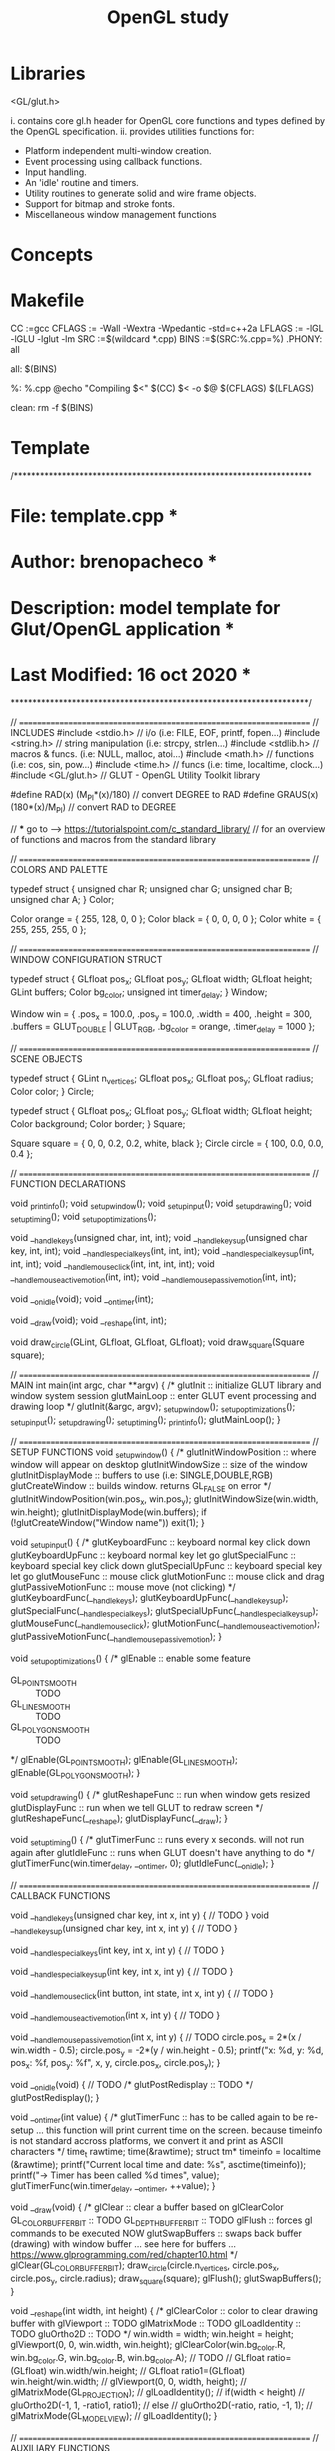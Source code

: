 #+title: OpenGL study

* Libraries

    <GL/glut.h>

      i. contains core gl.h header for OpenGL core functions and
         types defined by the OpenGL specification.
      ii. provides utilities functions for:
          - Platform independent multi-window creation.
          - Event processing using callback functions.
          - Input handling.
          - An 'idle' routine and timers.
          - Utility routines to generate solid and wire frame objects.
          - Support for bitmap and stroke fonts.
          - Miscellaneous window management functions

* Concepts
* Makefile

    CC     :=gcc
    CFLAGS := -Wall -Wextra -Wpedantic -std=c++2a
    LFLAGS := -lGL -lGLU -lglut -lm
    SRC    :=$(wildcard *.cpp)
    BINS   :=$(SRC:%.cpp=%)
    .PHONY: all

    all: $(BINS)

    %: %.cpp
        @echo "Compiling $<"
        $(CC) $< -o $@ $(CFLAGS) $(LFLAGS)

    clean:
        rm -f $(BINS)

* Template

/********************************************************************
*  File: template.cpp                                               *
*  Author: brenopacheco                                             *
*  Description: model template for Glut/OpenGL application          *
*  Last Modified: 16 oct 2020                                       *
********************************************************************/

// ===================================================================
// INCLUDES
#include <stdio.h>    // i/o (i.e: FILE, EOF, printf, fopen...)
#include <string.h>   // string manipulation (i.e: strcpy, strlen...)
#include <stdlib.h>   // macros & funcs. (i.e: NULL, malloc, atoi...)
#include <math.h>     // functions (i.e: cos, sin, pow...)
#include <time.h>     // funcs (i.e: time, localtime, clock...)
#include <GL/glut.h>  // GLUT - OpenGL Utility Toolkit library


#define RAD(x)          (M_PI*(x)/180) // convert DEGREE to RAD
#define GRAUS(x)        (180*(x)/M_PI) // convert RAD to DEGREE

// *** go to -->  https://tutorialspoint.com/c_standard_library/
// for an overview of functions and macros from the standard library

// ===================================================================
// COLORS AND PALETTE

typedef struct {
    unsigned char R;
    unsigned char G;
    unsigned char B;
    unsigned char A;
} Color;

Color orange = { 255, 128, 0,   0 };
Color black         = { 0,   0,   0,   0 };
Color white         = { 255, 255, 255, 0 };

// ===================================================================
// WINDOW CONFIGURATION STRUCT

typedef struct {
  GLfloat      pos_x;
  GLfloat      pos_y;
  GLfloat      width;
  GLfloat      height;
  GLint        buffers;
  Color        bg_color;
  unsigned int timer_delay;
} Window;

Window win = {
  .pos_x       =  100.0,
  .pos_y       =  100.0,
  .width       =  400,
  .height      =  300,
  .buffers     =  GLUT_DOUBLE | GLUT_RGB,
  .bg_color    =  orange,
  .timer_delay =  1000
};

// ===================================================================
// SCENE OBJECTS

typedef struct {
    GLint   n_vertices;
    GLfloat pos_x;
    GLfloat pos_y;
    GLfloat radius;
    Color   color;
} Circle;

typedef struct {
    GLfloat pos_x;
    GLfloat pos_y;
    GLfloat width;
    GLfloat height;
    Color   background;
    Color   border;
} Square;


Square square = { 0, 0, 0.2, 0.2, white, black };
Circle circle = { 100, 0.0, 0.0, 0.4 };

// ===================================================================
// FUNCTION DECLARATIONS

void _print_info();
void _setup_window();
void _setup_input();
void _setup_drawing();
void _setup_timing();
void _setup_optimizations();

void __handle_keys(unsigned char, int, int);
void __handle_keys_up(unsigned char key, int, int);
void __handle_special_keys(int, int, int);
void __handle_special_keys_up(int, int, int);
void __handle_mouse_click(int, int, int, int);
void __handle_mouse_active_motion(int, int);
void __handle_mouse_passive_motion(int, int);

void __on_idle(void);
void __on_timer(int);

void __draw(void);
void __reshape(int, int);

void draw_circle(GLint, GLfloat, GLfloat, GLfloat);
void draw_square(Square square);

// ===================================================================
// MAIN
int main(int argc, char **argv)
{
  /*
    glutInit     :: initialize GLUT library and window system session
    glutMainLoop :: enter GLUT event processing and drawing loop
  */
  glutInit(&argc, argv);
  _setup_window();
  _setup_optimizations();
  _setup_input();
  _setup_drawing();
  _setup_timing();
  _print_info();
  glutMainLoop();
}

// ===================================================================
// SETUP FUNCTIONS
void _setup_window()
{
  /*
    glutInitWindowPosition :: where window will appear on desktop
    glutInitWindowSize     :: size of the window
    glutInitDisplayMode    :: buffers to use (i.e: SINGLE,DOUBLE,RGB)
    glutCreateWindow       :: builds window. returns GL_FALSE on error
  */
  glutInitWindowPosition(win.pos_x, win.pos_y);
  glutInitWindowSize(win.width, win.height);
  glutInitDisplayMode(win.buffers);
  if (!glutCreateWindow("Window name")) exit(1);
}

void _setup_input()
{
  /*
    glutKeyboardFunc      :: keyboard normal key click down
    glutKeyboardUpFunc    :: keyboard normal key let go
    glutSpecialFunc       :: keyboard special key click down
    glutSpecialUpFunc     :: keyboard special key let go
    glutMouseFunc         :: mouse click
    glutMotionFunc        :: mouse click and drag
    glutPassiveMotionFunc :: mouse move (not clicking)
  */
  glutKeyboardFunc(__handle_keys);
  glutKeyboardUpFunc(__handle_keys_up);
  glutSpecialFunc(__handle_special_keys);
  glutSpecialUpFunc(__handle_special_keys_up);
  glutMouseFunc(__handle_mouse_click);
  glutMotionFunc(__handle_mouse_active_motion);
  glutPassiveMotionFunc(__handle_mouse_passive_motion);
}

void _setup_optimizations()
{
  /*
     glEnable :: enable some feature
     - GL_POINT_SMOOTH   :: TODO
     - GL_LINE_SMOOTH    :: TODO
     - GL_POLYGON_SMOOTH :: TODO
  */
  glEnable(GL_POINT_SMOOTH);
  glEnable(GL_LINE_SMOOTH);
  glEnable(GL_POLYGON_SMOOTH);
}

void _setup_drawing()
{
  /*
     glutReshapeFunc :: run when window gets resized
     glutDisplayFunc :: run when we tell GLUT to redraw screen
  */
  glutReshapeFunc(__reshape);
  glutDisplayFunc(__draw);
}

void _setup_timing()
{
  /*
     glutTimerFunc :: runs every x seconds. will not run again after
     glutIdleFunc  :: runs when GLUT doesn't have anything to do
  */
  glutTimerFunc(win.timer_delay, __on_timer, 0);
  glutIdleFunc(__on_idle);
}

// ===================================================================
// CALLBACK FUNCTIONS

void __handle_keys(unsigned char key, int x, int y)
{
    // TODO
}
void __handle_keys_up(unsigned char key, int x, int y)
{
    // TODO
}

void __handle_special_keys(int key, int x, int y)
{
    // TODO
}

void __handle_special_keys_up(int key, int x, int y)
{
    // TODO
}

void __handle_mouse_click(int button, int state, int x, int y)
{
    // TODO
}

void __handle_mouse_active_motion(int x, int y)
{
    // TODO
}

void __handle_mouse_passive_motion(int x, int y)
{
    // TODO
   circle.pos_x = 2*(x / win.width - 0.5);
   circle.pos_y = -2*(y / win.height - 0.5);
   printf("x: %d, y: %d, pos_x: %f, pos_y: %f\n", 
           x, y, circle.pos_x, circle.pos_y);
}

void __on_idle(void)
{
    // TODO
    /*
       glutPostRedisplay :: TODO
    */
    glutPostRedisplay();
}

void __on_timer(int value)
{
  /*
     glutTimerFunc :: has to be called again to be re-setup
     ... this function will print current time on the screen.
         because timeinfo is not standard accross platforms,
         we convert it and print as ASCII characters
  */
  time_t rawtime;
  time(&rawtime);
  struct tm* timeinfo = localtime (&rawtime);
  printf("Current local time and date: %s", asctime(timeinfo));
  printf("-> Timer has been called %d times\n\n", value);
  glutTimerFunc(win.timer_delay, __on_timer, ++value);
}

void __draw(void)
{
  /*
    glClear :: clear a buffer based on  glClearColor
    GL_COLOR_BUFFER_BIT :: TODO
    GL_DEPTH_BUFFER_BIT :: TODO
    glFlush :: forces gl commands to be executed NOW
    glutSwapBuffers :: swaps back buffer (drawing)
                       with window buffer
    ... see here for buffers
    ... https://www.glprogramming.com/red/chapter10.html
  */
  glClear(GL_COLOR_BUFFER_BIT); 
  draw_circle(circle.n_vertices,
              circle.pos_x,
              circle.pos_y,
              circle.radius);
  draw_square(square);
  glFlush();                   
  glutSwapBuffers();          
}

void __reshape(int width, int height)
{
  /*
    glClearColor           :: color to clear drawing buffer with
    glViewport             :: TODO
    glMatrixMode           :: TODO
    glLoadIdentity         :: TODO
    gluOrtho2D             :: TODO
  */
  win.width = width;
  win.height = height;
  glViewport(0, 0, win.width, win.height);
  glClearColor(win.bg_color.R,
               win.bg_color.G,
               win.bg_color.B,
               win.bg_color.A);
  // TODO
  // GLfloat ratio=(GLfloat) win.width/win.height;
  // GLfloat ratio1=(GLfloat) win.height/win.width;
  // glViewport(0, 0, width, height);
  // glMatrixMode(GL_PROJECTION);
  // glLoadIdentity();
  // if(width < height)
  //   gluOrtho2D(-1, 1, -ratio1, ratio1);
  // else
  //   gluOrtho2D(-ratio, ratio, -1, 1);
  // glMatrixMode(GL_MODELVIEW);
  // glLoadIdentity();
}

// ===================================================================
// AUXILIARY FUNCTIONS

void _print_info() {
  printf("\nApplication started.\n");
}

// ===================================================================
// MODELS

/* Square model.
 * square: Square to draw.
 */
void draw_square(Square square)
{
    /*
     * glBegin      :: starts defining object
     * glEnd        :: finish defining
     * glColor3f    :: color to use
     * glVertex2f   :: define a vertex in 2D
     * GL_POLYGON   :: polygon object. paint background
     * GL_LINE_LOOP :: line object
     */

    GLfloat x0 = square.pos_x;
    GLfloat x1 = square.pos_x + square.width;
    GLfloat y0 = square.pos_y;
    GLfloat y1 = square.pos_y + square.height;

    glBegin(GL_POLYGON);{
        glColor3f(square.background.R, 
                square.background.G, 
                square.background.B);
        glVertex2f(x0,y0);
        glVertex2f(x1,y0);
        glVertex2f(x1,y1);
        glVertex2f(x0,y1);
    }glEnd();

    glBegin(GL_LINE_LOOP);{ 
        glColor3f(square.border.R, square.border.G, square.border.B);
        glVertex2f(x0,y0);
        glVertex2f(x1,y0);
        glVertex2f(x1,y1);
        glVertex2f(x0,y1);
    }glEnd();
}

/* Circle model.
 * n: number of vertices of the circle
 * x0, y0: position of circle center on window
 * r: circle radius */
void draw_circle(GLint n, GLfloat x0, GLfloat y0, GLfloat r)
{
  glBegin(GL_POLYGON);{
    float deg_step = 360.0 / n;
    float deg_angle = deg_step;
    do {
      deg_angle += deg_step;
      GLfloat c = 1.0 * deg_angle / 360.0;
      glColor3f(c,0.0,c);
      GLfloat x = r * cos(RAD(deg_angle)) + x0;
      GLfloat y = r * sin(RAD(deg_angle)) + y0;
      glVertex2f(x,y);
    } while(deg_angle < 360);
  }glEnd(); // brackets are mostly for indentation
}


